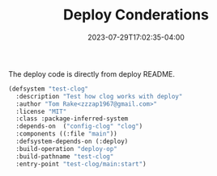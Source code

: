 #+TITLE: Deploy Conderations
#+DATE: 2023-07-29T17:02:35-04:00
The deploy code is directly from deploy README.

#+begin_src lisp
(defsystem "test-clog"
  :description "Test how clog works with deploy"
  :author "Tom Rake<zzzap1967@gmail.com>"
  :license "MIT"
  :class :package-inferred-system  
  :depends-on  ("config-clog" "clog")
  :components ((:file "main"))
  :defsystem-depends-on (:deploy)
  :build-operation "deploy-op"
  :build-pathname "test-clog"
  :entry-point "test-clog/main:start")
#+end_src

